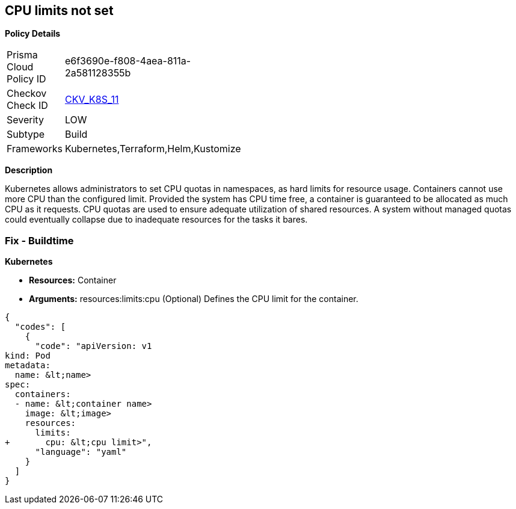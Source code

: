 == CPU limits not set
//CPU limits are not set


*Policy Details* 

[width=45%]
[cols="1,1"]
|=== 
|Prisma Cloud Policy ID 
| e6f3690e-f808-4aea-811a-2a581128355b

|Checkov Check ID 
| https://github.com/bridgecrewio/checkov/tree/master/checkov/kubernetes/checks/resource/k8s/CPULimits.py[CKV_K8S_11]

|Severity
|LOW

|Subtype
|Build

|Frameworks
|Kubernetes,Terraform,Helm,Kustomize

|=== 



*Description* 


Kubernetes allows administrators to set CPU quotas in namespaces, as hard limits for resource usage.
Containers cannot use more CPU than the configured limit.
Provided the system has CPU time free, a container is guaranteed to be allocated as much CPU as it requests.
CPU quotas are used to ensure adequate utilization of shared resources.
A system without managed quotas could eventually collapse due to  inadequate resources for the tasks it bares.

=== Fix - Buildtime


*Kubernetes* 


* *Resources:* Container
* *Arguments:* resources:limits:cpu (Optional)  Defines the CPU limit for the container.


[source,yaml]
----
{
  "codes": [
    {
      "code": "apiVersion: v1
kind: Pod
metadata:
  name: &lt;name>
spec:
  containers:
  - name: &lt;container name>
    image: &lt;image>
    resources:
      limits:
+       cpu: &lt;cpu limit>",
      "language": "yaml"
    }
  ]
}
----
